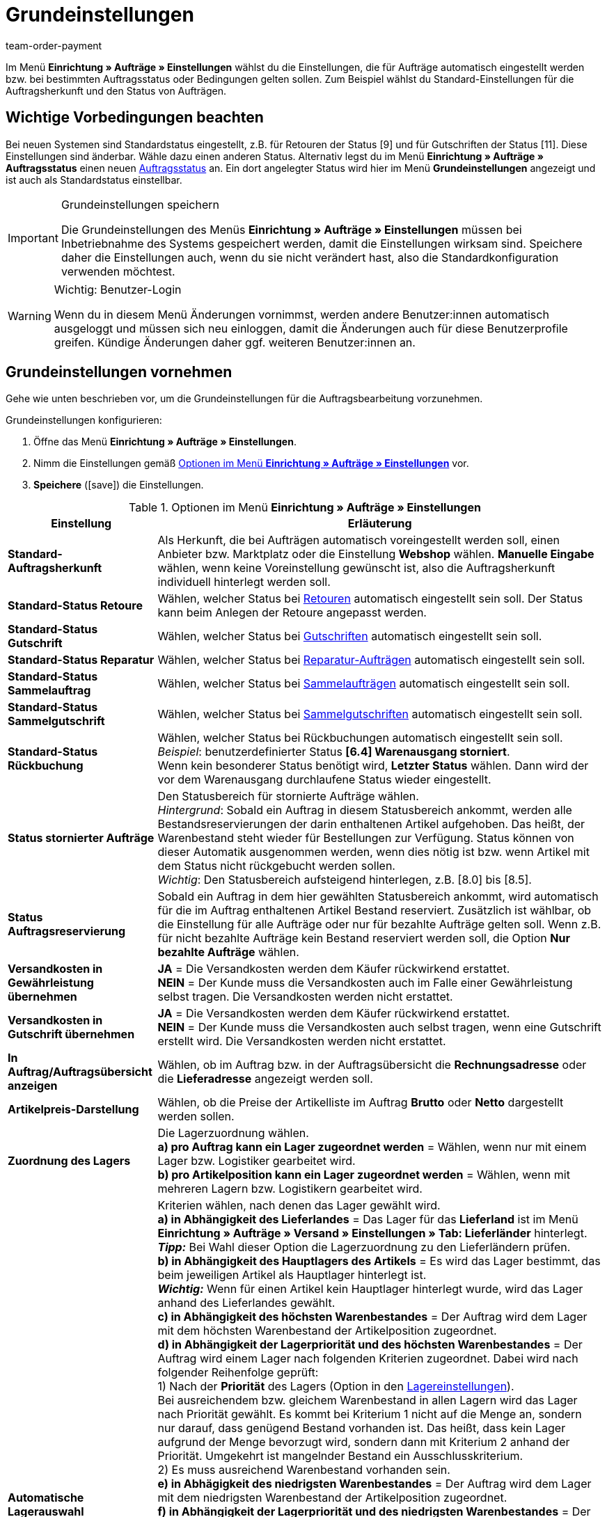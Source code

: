 = Grundeinstellungen
:id: UQ3KZYP
:keywords: Auftragseinstellungen, Auftrags-Einstellungen, Standard-Auftragsherkunft, Standard-Status, Auftragsreservierung, Auftrag, Auftragsübersicht, Lagerzuordnung, Auftragslager, automatische Lagerauswahl, Auftragsbearbeitung, Aufträge, Standardstatus, Auftragsgrundlagen
:author: team-order-payment

Im Menü *Einrichtung » Aufträge » Einstellungen* wählst du die Einstellungen, die für Aufträge automatisch eingestellt werden bzw. bei bestimmten Auftragsstatus oder Bedingungen gelten sollen. Zum Beispiel wählst du Standard-Einstellungen für die Auftragsherkunft und den Status von Aufträgen.

[#100]
== Wichtige Vorbedingungen beachten

Bei neuen Systemen sind Standardstatus eingestellt, z.B. für Retouren der Status [9] und für Gutschriften der Status [11]. Diese Einstellungen sind änderbar. Wähle dazu einen anderen Status. Alternativ legst du im Menü *Einrichtung » Aufträge » Auftragsstatus* einen neuen xref:auftraege:auftraege-verwalten.adoc#1200[Auftragsstatus] an. Ein dort angelegter Status wird hier im Menü *Grundeinstellungen* angezeigt und ist auch als Standardstatus einstellbar.

[IMPORTANT]
.Grundeinstellungen speichern
====
Die Grundeinstellungen des Menüs *Einrichtung » Aufträge » Einstellungen* müssen bei Inbetriebnahme des Systems gespeichert werden, damit die Einstellungen wirksam sind. Speichere daher die Einstellungen auch, wenn du sie nicht verändert hast, also die Standardkonfiguration verwenden möchtest.
====

[WARNING]
.Wichtig: Benutzer-Login
====
Wenn du in diesem Menü Änderungen vornimmst, werden andere Benutzer:innen automatisch ausgeloggt und müssen sich neu einloggen, damit die Änderungen auch für diese Benutzerprofile greifen. Kündige Änderungen daher ggf. weiteren Benutzer:innen an.
====

[#200]
== Grundeinstellungen vornehmen

Gehe wie unten beschrieben vor, um die Grundeinstellungen für die Auftragsbearbeitung vorzunehmen.

[.instruction]
Grundeinstellungen konfigurieren:

. Öffne das Menü *Einrichtung » Aufträge » Einstellungen*.
. Nimm die Einstellungen gemäß <<table-orders-basic-settings>> vor.
. *Speichere* (icon:save[role="green"]) die Einstellungen.

[[table-orders-basic-settings]]
.Optionen im Menü *Einrichtung » Aufträge » Einstellungen*
[cols="1,3"]
|====
|Einstellung |Erläuterung

| [#intable-default-referrer]*Standard-Auftragsherkunft*
|Als Herkunft, die bei Aufträgen automatisch voreingestellt werden soll, einen Anbieter bzw. Marktplatz oder die Einstellung *Webshop* wählen. *Manuelle Eingabe* wählen, wenn keine Voreinstellung gewünscht ist, also die Auftragsherkunft individuell hinterlegt werden soll.

| [#intable-default-status-return]*Standard-Status Retoure*
|Wählen, welcher Status bei xref:auftraege:auftraege-verwalten.adoc#400[Retouren] automatisch eingestellt sein soll. Der Status kann beim Anlegen der Retoure angepasst werden.

| [#intable-default-status-credit-note]*Standard-Status Gutschrift*
|Wählen, welcher Status bei xref:auftraege:auftraege-verwalten.adoc#500[Gutschriften] automatisch eingestellt sein soll.

| [#intable-default-status-repairs]*Standard-Status Reparatur*
|Wählen, welcher Status bei xref:auftraege:auftraege-verwalten.adoc#700[Reparatur-Aufträgen] automatisch eingestellt sein soll.

| [#intable-default-status-multi-order]*Standard-Status Sammelauftrag*
|Wählen, welcher Status bei xref:auftraege:auftraege-verwalten.adoc#800[Sammelaufträgen] automatisch eingestellt sein soll.

| [#intable-default-status-multi-credit-note]*Standard-Status Sammelgutschrift*
|Wählen, welcher Status bei xref:auftraege:auftraege-verwalten.adoc#850[Sammelgutschriften] automatisch eingestellt sein soll.

| [#intable-default-status-reversal]*Standard-Status Rückbuchung*
|Wählen, welcher Status bei Rückbuchungen automatisch eingestellt sein soll. +
_Beispiel_: benutzerdefinierter Status *[6.4] Warenausgang storniert*. +
Wenn kein besonderer Status benötigt wird, *Letzter Status* wählen. Dann wird der vor dem Warenausgang durchlaufene Status wieder eingestellt.

| [#intable-default-status-cancelled-orders]*Status stornierter Aufträge*
|Den Statusbereich für stornierte Aufträge wählen. +
_Hintergrund_: Sobald ein Auftrag in diesem Statusbereich ankommt, werden alle Bestandsreservierungen der darin enthaltenen Artikel aufgehoben. Das heißt, der Warenbestand steht wieder für Bestellungen zur Verfügung. Status können von dieser Automatik ausgenommen werden, wenn dies nötig ist bzw. wenn Artikel mit dem Status nicht rückgebucht werden sollen. +
_Wichtig_: Den Statusbereich aufsteigend hinterlegen, z.B. [8.0] bis [8.5].

| [#intable-default-status-order-reservation]*Status Auftragsreservierung*
|Sobald ein Auftrag in dem hier gewählten Statusbereich ankommt, wird automatisch für die im Auftrag enthaltenen Artikel Bestand reserviert. Zusätzlich ist wählbar, ob die Einstellung für alle Aufträge oder nur für bezahlte Aufträge gelten soll. Wenn z.B. für nicht bezahlte Aufträge kein Bestand reserviert werden soll, die Option *Nur bezahlte Aufträge* wählen.

| [#intable-shipping-costs-in-warranty]*Versandkosten in Gewährleistung übernehmen*
| *JA* = Die Versandkosten werden dem Käufer rückwirkend erstattet. +
*NEIN* = Der Kunde muss die Versandkosten auch im Falle einer Gewährleistung selbst tragen. Die Versandkosten werden nicht erstattet.

| [#intable-shipping-costs-in-credit-note]*Versandkosten in Gutschrift übernehmen*
|*JA* = Die Versandkosten werden dem Käufer rückwirkend erstattet. +
*NEIN* = Der Kunde muss die Versandkosten auch selbst tragen, wenn eine Gutschrift erstellt wird. Die Versandkosten werden nicht erstattet.

| [#intable-show-address]*In Auftrag/Auftragsübersicht anzeigen*
|Wählen, ob im Auftrag bzw. in der Auftragsübersicht die *Rechnungsadresse* oder die *Lieferadresse* angezeigt werden soll.

| [#intable-item-price]*Artikelpreis-Darstellung*
|Wählen, ob die Preise der Artikelliste im Auftrag *Brutto* oder *Netto* dargestellt werden sollen.

| [#intable-warehouse-assignment]*Zuordnung des Lagers*
|Die Lagerzuordnung wählen. +
*a) pro Auftrag kann ein Lager zugeordnet werden* = Wählen, wenn nur mit einem Lager bzw. Logistiker gearbeitet wird. +
*b) pro Artikelposition kann ein Lager zugeordnet werden* = Wählen, wenn mit mehreren Lagern bzw. Logistikern gearbeitet wird.

| [#intable-warehouse-selection]*Automatische Lagerauswahl*
|Kriterien wählen, nach denen das Lager gewählt wird. +
*a) in Abhängigkeit des Lieferlandes* = Das Lager für das *Lieferland* ist im Menü *Einrichtung » Aufträge » Versand » Einstellungen » Tab: Lieferländer* hinterlegt. +
*_Tipp:_* Bei Wahl dieser Option die Lagerzuordnung zu den Lieferländern prüfen. +
*b) in Abhängigkeit des Hauptlagers des Artikels* = Es wird das Lager bestimmt, das beim jeweiligen Artikel als Hauptlager hinterlegt ist. +
*_Wichtig:_* Wenn für einen Artikel kein Hauptlager hinterlegt wurde, wird das Lager anhand des Lieferlandes gewählt. +
*c) in Abhängigkeit des höchsten Warenbestandes* = Der Auftrag wird dem Lager mit dem höchsten Warenbestand der Artikelposition zugeordnet. +
*d) in Abhängigkeit der Lagerpriorität und des höchsten Warenbestandes* = Der Auftrag wird einem Lager nach folgenden Kriterien zugeordnet. Dabei wird nach folgender Reihenfolge geprüft: +
1) Nach der *Priorität* des Lagers (Option in den xref:warenwirtschaft:lager-einrichten.adoc#300[Lagereinstellungen]). +
Bei ausreichendem bzw. gleichem Warenbestand in allen Lagern wird das Lager nach Priorität gewählt. Es kommt bei Kriterium 1 nicht auf die Menge an, sondern nur darauf, dass genügend Bestand vorhanden ist. Das heißt, dass kein Lager aufgrund der Menge bevorzugt wird, sondern dann mit Kriterium 2 anhand der Priorität. Umgekehrt ist mangelnder Bestand ein Ausschlusskriterium. +
2) Es muss ausreichend Warenbestand vorhanden sein. +
*e) in Abhägigkeit des niedrigsten Warenbestandes* = Der Auftrag wird dem Lager mit dem niedrigsten Warenbestand der Artikelposition zugeordnet. +
*f) in Abhängigkeit der Lagerpriorität und des niedrigsten Warenbestandes* = Der Auftrag wird einem Lager nach folgenden Kriterien zugeordnet. Dabei wird nach folgender Reihenfolge geprüft: +
1) Nach der *Prioriät* des Lagers (Option in den Lagereinstellungen). +
Bei ausreichendem bzw. gleichem Warenbestand in allen Lagern wird das Lager nach Priorität gewählt. Es kommt bei Kriterium 1 nicht auf die Menge an, sondern nur darauf, dass genügend Bestand vorhanden ist. Das heißt, dass kein Lager aufgrund der Menge bevorzugt wird, sondern dann mit Kriterium 2 anhand der Priorität. Umgekehrt ist mangelnder Bestand ein Ausschlusskriterium. +
2) Das Lager mit dem niedrigsten Warenbestand wird gewählt. +
*g) in Abhängigkeit der Lagerpriorität und des höchsten Warenbestands (sonst Hauptlager)* = Für die Lagerzuordnung werden zunächst die Einstellungen für die Priorität des Lagers geprüft. Das zweite Kriterium ist der Warenbestand, es wird nach dem höchsten Warenbestand zugeordnet. Erfüllt kein Lager diese Kriterien, d.h. ist kein ausreichender Warenbestand vorhanden, wird dem Auftrag das Hauptlager der Variante zugeordnet. +
*h) in Abhängigkeit der Lagerpriorität und des niedrigsten Warenbestandes (sonst Hauptlager)* = Für die Lagerzuordnung werden zunächst die Einstellungen für die Priorität des Lagers geprüft. Das zweite ist der Warenbestand, es wird nach dem niedrigsten Warenbestand zugeordnet. Erfüllt kein Lager diese Kriterien, d.h. ist keine Lagerpriorität vergeben und kein Warenbestand vorhanden, wird dem Auftrag das Hauptlager der Variante zugeordnet.

| [#intable-deposit-production-item]*Anzahlung auf Produktionsware*
|Die Höhe einer Anzahlung (in Prozent) oder *keine Anzahlung anbieten* wählen.

| [#intable-quantity-bundles]*Mengenänderung von Bundle-Artikel und Bundle-Bestandteilen erlauben*
| *NEIN* = Die Mengen von Bundle-Artikeln und Bundle-Bestandteilen können nicht nachträglich manuell in einem Auftrag geändert werden. Um die Menge anzupassen, muss das Bundle in gewünschter Menge neu zum Auftrag hinzugefügt werden. Diese Einstellung ist vorausgewählt. +
*JA* = Die Mengen von Bundle-Artikeln und Bundle-Bestandteilen können nachträglich manuell in einem Auftrag geändert werden. +
_Hinweis_: Werden Mengen nachträglich manuell in einem Auftrag geändert, führt dies nicht automatisch zu einer Anpassung der Mengen der Bestandteile eines Bundles und auch nicht zu einer Preisanpassung.

| [#intable-status-change-missing-stock]*Statuswechsel auf [4] statt [5], wenn Warenbestand fehlt*
|Diese Option auf *Ja* setzen, wenn ein Auftrag erst für den Versand freigegeben werden soll, wenn genügend Ware auf Lager ist. Sobald genügend Ware eingebucht wurde, wird der xref:auftraege:auftraege-verwalten.adoc#1200[Auftragsstatus] von *[4]* auf *[5]* geändert. +
*Status [4]* = In Versandvorbereitung +
*Status [5]* = Freigabe Versand

| [#intable-affected-status-range]*Betroffener Statusbereich im Status [4.x]*
|Den Statusbereich eingrenzen, wenn eigene Statusvarianten im Bereich von Status [4] angelegt wurden. +
Standardeinstellung: von *[4] In Versandvorbereitung* bis *[4] In Versandvorbereitung*.

| *Zusätzlich ist Status [3.2] betroffen*
| *Status [3.2]* bezeichnet das Warten auf Ware bei Teilzahlungen. Wenn eine Teilzahlung erfolgt, wechselt der Auftrag automatisch statt in Status [4] in diesen Status. Ist Ware vorhanden, wechselt der Auftrag in Status [3.3]. +
*Status [3.2]* = In Warteposition

| [#intable-display-inactive-payment-plugins]*Inaktive Plugin-Zahlungsarten anzeigen*
| *JA* = Es werden in Dropdown-Listen auch inaktive Plugin-Zahlungsarten zur Auswahl angezeigt. +
*NEIN* = Es werden in Dropdown-Listen nur aktive Plugin-Zahlungsarten zur Auswahl angezeigt.

|[#intable-splitting-behaviour-shipping-costs]*Verhalten der Versandkosten beim Teilen von Aufträgen*
|Wähle aus der Dropdown-Liste aus, wie mit den Versandkosten umgegangen werden soll, wenn du einen Auftrag in zwei neue xref:auftraege:auftraege-verwalten.adoc#intable-splitting-orders[Aufträge teilst]. +
*Versandkosten in beiden Aufträgen neu ermitteln (Standard)* = Dies ist das Standardverhalten. Nach dem Teilen werden jeweils die Versandkosten für die zwei neu entstandenen Aufträge neu ermittelt. +
*Versandkosten an den ersten Auftrag übernehmen, der zweite bekommt keine* = Beim Teilen eines Auftrags erfolgt eine Abfrage zur Verteilung der Auftragspositionen. Die nicht ausgewählten Auftragspositionen werden in den ersten Auftrag, die ausgewählten in den zweiten Auftrag übernommen. Wählst du diese Option für die Versandkosten aus, werden sie beim Teilen eines Auftrags immer für den ersten Auftrag übernommen. Dem zweiten Auftrag werden keine Versandkosten zugeordnet. +
*Versandkosten an den Auftrag mit dem höchsten Warenwert übernehmen, der andere bekommt keine* = Die Versandkosten des Originalauftrags werden in den neuen Auftrag mit dem höchsten Warenwert übernommen. Dem zweiten durch das Teilen entstandenen Auftrag werden keine Versandkosten zugeordnet.

| [#intable-behaviour-after-splitting]*Verhalten des Originalauftrags nach dem Teilen*
|Wähle aus der Dropdown-Liste aus, was mit dem Originalauftrag nach der xref:auftraege:auftraege-verwalten.adoc#intable-splitting-orders[Teilung] in zwei neue Aufträge passieren soll. +
*Originalauftrag löschen (Standardverhalten)* = Standardverhalten ist, dass zwei neue Aufträge entstehen und Originalaufträge nach dem Teilen gelöscht werden. Zudem können nur Aufträge geteilt werden, die nicht gesperrt sind, für die kein Warenausgang gebucht wurde, für die keine Kindaufträge existieren (z.B. Retoure), für die keine steuerrelevanten Dokumente erstellt wurden und denen noch keine Zahlung zugeordnet wurde. +
*Statuswechsel* = In dieser Option entstehen ebenfalls zwei neue Aufträge, aber der Originalauftrag bleibt erhalten und wird in einen von dir definierten Auftragsstatus verschoben. Wähle diesen Auftragsstatus aus der zweiten Dropdown-Liste aus. Wir empfehlen dafür einen Auftragsstatus im Bereich Stornierung zu verwenden, damit reservierter Bestand nicht weiterhin reserviert bleibt. Aber abhängig von deinen Prozessen in der Auftragsabwicklung kann auch ein anderer Auftragsstatus passender sein. +
Mit dieser Einstellung dürfen auch Aufträge geteilt werden, denen bereits eine Zahlung zugeordnet wurde oder für die steuerrelevante Dokumente (Wichtig: Rechnung und Stornobeleg) erstellt wurden. Sowohl die zugeordnete Zahlung als auch die Dokumente bleiben für den Originalauftrag erhalten und werden nicht in die aufgeteilten Aufträge übernommen.

|[#intable-order-notes-partial-orders]*Auftragsnotizen in Teilaufträge übernehmen*
|*JA* = Die Auftragsnotizen vom Originalauftrag werden in die Teilaufträge übernommen. +
*NEIN* = Die Auftragsnotizen werden nicht vom Originalauftrag in die Teilaufträge übernommen.

|[#intable-behaviour-after-grouping]*Verhalten des Originalauftrags nach dem Gruppieren*
|Wähle aus der Dropdown-Liste aus, was mit den Originalaufträgen nach dem xref:auftraege:auftraege-verwalten.adoc#1700[Gruppieren] in einen neuen Auftrag passieren soll. +
*Originalauftrag löschen (Standardverhalten)* = Standardverhalten ist, dass 1 neuer Auftrag entsteht und Originalaufträge nach dem Gruppieren gelöscht werden. Zudem können nur Aufträge gruppiert werden, die nicht gesperrt sind, für die kein Warenausgang gebucht wurde, für die keine steuerrelevanten Dokumente erstellt wurden, denen noch keine Zahlung zugeordnet wurde und für die plentyID, Auftragsherkunft, Auftragstyp, Eigner, Kontakt, Adresse, Zahlungsart, Währung und Wechselkurs übereinstimmen. +
*Statuswechsel* = In dieser Option entsteht ebenfalls 1 neuer Auftrag, aber die Originalaufträge bleiben erhalten und werden in einen von dir definierten Auftragsstatus verschoben. Wähle diesen Auftragsstatus aus der zweiten Dropdown-Liste aus. Wir empfehlen dafür einen Auftragsstatus im Bereich Stornierung zu verwenden, damit reservierter Bestand nicht weiterhin reserviert bleibt. Aber abhängig von deinen Prozessen in der Auftragsabwicklung kann auch ein anderer Auftragsstatus passender sein. +
Mit dieser Einstellung dürfen auch Aufträge gruppiert werden, denen bereits eine Zahlung zugeordnet wurde oder für die steuerrelevante Dokumente (Wichtig: Rechnung und Stornobeleg) erstellt wurden. Sowohl die zugeordnete Zahlung als auch die Dokumente bleiben für die Originalaufträge erhalten und werden nicht in den gruppierten Auftrag übernommen.

|[#intable-prefix-bundles]*Präfix für Artikelpakete*
|Lege fest, welches Präfix in der Benennung für Artikelpakete (Bundles) verwendet werden soll. Beachte, dass ein Leerzeichen hinter dem Präfix eingefügt werden sollte. +
Beachte, dass du zur Nutzung dieser Einstellung mindestens plentyShop LTS/IO in Version 5.0.40 benötigst.

|[#intable-prefix-bundle-components]*Präfix für Artikelpaketbestandteile*
|Lege fest, welches Präfix in der Benennung für Bestandteile von Artikelpaketen (Bundles) verwendet werden soll. Beachte, dass ein Leerzeichen hinter dem Präfix eingefügt werden sollte. +
Beachte, dass du zur Nutzung dieser Einstellung mindestens plentyShop LTS/IO in Version 5.0.40 benötigst.

|====

[#250]
== Eigenschaftskopie

Du kannst festlegen, welche Auftragsinformationen (Eigenschaften eines Auftrags) in einen anderen Auftrag übernommen werden sollen. Zum Beispiel werden Eigenschaften beim Erstellen von Lieferaufträgen oder Retouren vom Hauptauftrag kopiert. Es sind Informationen, die an einem Auftrag hängen, z.B. das Versandprofil, der Zahlungsstatus oder die Dokumentensprache. Eigenschaften können am Auftrag oder an einer Auftragsposition hängen. +
*_Beachte_*: Gemeint sind hier nicht selbst erstellte xref:artikel:eigenschaften.adoc#500[Eigenschaften], wie z.B. Bestellmerkmale.

[IMPORTANT]
.Standard für kopierte Eigenschaften
====
Standardmäßig werden alle benötigten Eigenschaften vom einen in den jeweils anderen Auftragstyp übernommen. Du musst in diesem Menü nichts dafür einstellen. Ändere daher nur nach sorgfältiger Überlegung etwas an den kopierten Eigenschaften.
====

Bestimme im Menü *Einrichtung » Aufträge » Eigenschaftskopie*, welche Eigenschaften kopiert werden sollen. Du kannst dies individuell für verschiedene Kombinationen, z.B. von Auftrag (Quelle) zu Lieferauftrag (Ziel), festlegen. Beachte, dass nicht alle Eigenschaften zum Kopieren freigeschaltet sind. Die Tabellenspalte *Quelle* gibt wieder, woher die Eigenschaft kommt. *Intern* bedeutet, die Eigenschaft kommt vom System. *Interface* bedeutet, die Eigenschaft wurde über eine Schnittstelle wie ein Plugin oder per REST erstellt. +
Beim Öffnen des Menüs sind bereits einige Filter vorausgewählt. Passe diese an wie folgt beschrieben an, falls die Einstellungen nicht den gewünschten entspricht.

[.instruction]
Eigenschaften fürs Kopieren aktivieren:

. Öffne das Menü *Einrichtung » Aufträge » Eigenschaftskopie*.
. Öffne die Suchfilter (icon:filter_alt[set=material]).
. Wähle für den Filter *Auftragstyp Quelle* den Auftragstyp aus, von dem die Eigenschaften kopiert werden sollen.
. Wähle für den Filter *Auftragstyp Ziel* den Auftragstyp, in den die Eigenschaften kopiert werden sollen.
. Führe die Suche aus. +
→ Die Eigenschaften werden in der Tabelle angezeigt.
. Aktiviere oder deaktiviere in der Tabellenspalte *Auftragseigenschaft kopieren* die Eigenschaften, die kopiert werden sollen.
. Aktiviere oder deaktiviere in der Tabellenspalte *Auftragspositionseigenschaft kopieren* die Eigenschaften, die kopiert werden sollen. +
→ Die aktivierten Eigenschaften werden fortan kopiert.

Darüber hinaus stehen dir in der Suche (icon:filter_alt[set=material]) noch folgende Filter zur Verfügung:

* *Nur kopierbare Eigenschaften anzeigen* = Wähle *Ja*, wenn dir in der Tabelle nur die Eigenschaften angezeigt werden sollen, die von einem Auftragstyp zum anderen übertragen werden können. Wähle *Nein*, wenn dir in der Tabelle alle Eigenschaften, auch die nicht kopierbaren, angezeigt werden sollen.
* *Eigenschafts-ID* = Gib eine konkrete Eigenschafts-ID ein, nach der du suchen möchtest. Es kann nur eine ID eingegeben werden.
* *Quelle* = Wählst du nichts aus, werden die Eigenschaften aller Quellen angezeigt. Wählst du *Intern* oder *Interface* aus, werden dir jeweils nur die Eigenschaften dieser Quellen angezeigt.


[#300]
== Auftragsbearbeitung durch Backend-Benutzer:innen

Damit Benutzer:innen vom Typ *Backend* Aufträge öffnen können, müssen hier Standardstatus für *Retouren* und *Gutschriften* gespeichert sein. In der Grundeinstellung ist kein Status voreingestellt. +
Backend-Benutzer:innen müssen außerdem zur Bearbeitung von Aufträgen xref:business-entscheidungen:benutzerkonten-zugaenge.adoc#105[berechtigt werden].
Zudem müssen Backend-Benutzer:innen Aufträge der Typen *Retoure*, *Gewährleistung* und *Reparatur* anlegen können. Dafür müssen sie für die im Menü *Einrichtung » Aufträge » Einstellungen* hinterlegten Standardstatus dieser drei Auftragstypen berechtigt sein. +
Beachte zudem auch festzulegen, welche Benutzer:innen was im System sehen können. Lege dafür die xref:business-entscheidungen:benutzerkonten-zugaenge.adoc#100[Sichtbarkeiten] fest, z.B. für Warenhäuser und Auftragsstatus.
